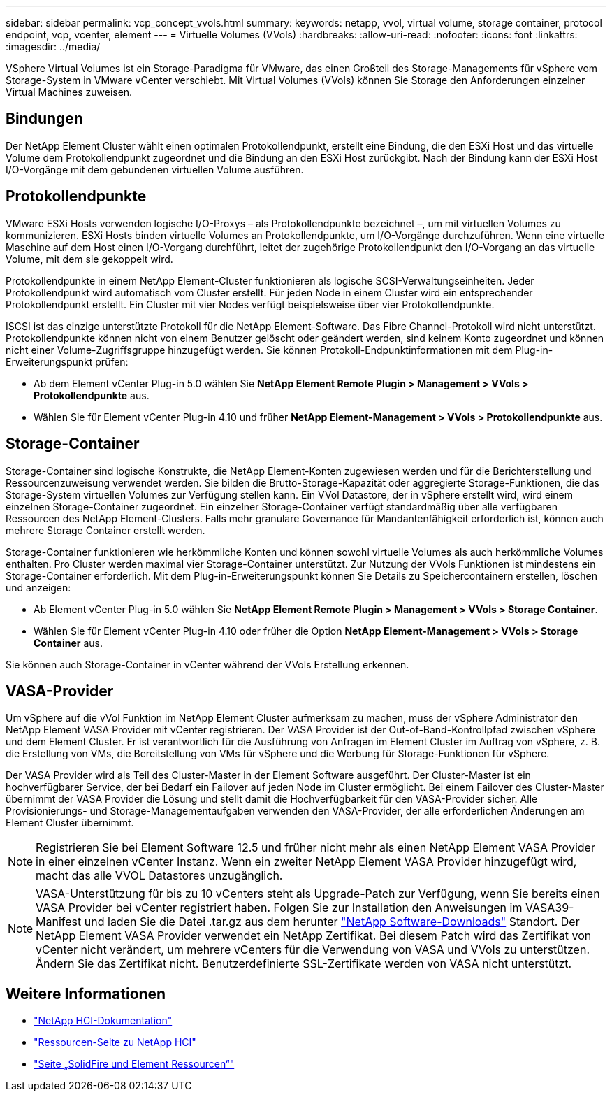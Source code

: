 ---
sidebar: sidebar 
permalink: vcp_concept_vvols.html 
summary:  
keywords: netapp, vvol, virtual volume, storage container, protocol endpoint, vcp, vcenter, element 
---
= Virtuelle Volumes (VVols)
:hardbreaks:
:allow-uri-read: 
:nofooter: 
:icons: font
:linkattrs: 
:imagesdir: ../media/


[role="lead"]
VSphere Virtual Volumes ist ein Storage-Paradigma für VMware, das einen Großteil des Storage-Managements für vSphere vom Storage-System in VMware vCenter verschiebt. Mit Virtual Volumes (VVols) können Sie Storage den Anforderungen einzelner Virtual Machines zuweisen.



== Bindungen

Der NetApp Element Cluster wählt einen optimalen Protokollendpunkt, erstellt eine Bindung, die den ESXi Host und das virtuelle Volume dem Protokollendpunkt zugeordnet und die Bindung an den ESXi Host zurückgibt. Nach der Bindung kann der ESXi Host I/O-Vorgänge mit dem gebundenen virtuellen Volume ausführen.



== Protokollendpunkte

VMware ESXi Hosts verwenden logische I/O-Proxys – als Protokollendpunkte bezeichnet –, um mit virtuellen Volumes zu kommunizieren. ESXi Hosts binden virtuelle Volumes an Protokollendpunkte, um I/O-Vorgänge durchzuführen. Wenn eine virtuelle Maschine auf dem Host einen I/O-Vorgang durchführt, leitet der zugehörige Protokollendpunkt den I/O-Vorgang an das virtuelle Volume, mit dem sie gekoppelt wird.

Protokollendpunkte in einem NetApp Element-Cluster funktionieren als logische SCSI-Verwaltungseinheiten. Jeder Protokollendpunkt wird automatisch vom Cluster erstellt. Für jeden Node in einem Cluster wird ein entsprechender Protokollendpunkt erstellt. Ein Cluster mit vier Nodes verfügt beispielsweise über vier Protokollendpunkte.

ISCSI ist das einzige unterstützte Protokoll für die NetApp Element-Software. Das Fibre Channel-Protokoll wird nicht unterstützt. Protokollendpunkte können nicht von einem Benutzer gelöscht oder geändert werden, sind keinem Konto zugeordnet und können nicht einer Volume-Zugriffsgruppe hinzugefügt werden. Sie können Protokoll-Endpunktinformationen mit dem Plug-in-Erweiterungspunkt prüfen:

* Ab dem Element vCenter Plug-in 5.0 wählen Sie *NetApp Element Remote Plugin > Management > VVols > Protokollendpunkte* aus.
* Wählen Sie für Element vCenter Plug-in 4.10 und früher *NetApp Element-Management > VVols > Protokollendpunkte* aus.




== Storage-Container

Storage-Container sind logische Konstrukte, die NetApp Element-Konten zugewiesen werden und für die Berichterstellung und Ressourcenzuweisung verwendet werden. Sie bilden die Brutto-Storage-Kapazität oder aggregierte Storage-Funktionen, die das Storage-System virtuellen Volumes zur Verfügung stellen kann. Ein VVol Datastore, der in vSphere erstellt wird, wird einem einzelnen Storage-Container zugeordnet. Ein einzelner Storage-Container verfügt standardmäßig über alle verfügbaren Ressourcen des NetApp Element-Clusters. Falls mehr granulare Governance für Mandantenfähigkeit erforderlich ist, können auch mehrere Storage Container erstellt werden.

Storage-Container funktionieren wie herkömmliche Konten und können sowohl virtuelle Volumes als auch herkömmliche Volumes enthalten. Pro Cluster werden maximal vier Storage-Container unterstützt. Zur Nutzung der VVols Funktionen ist mindestens ein Storage-Container erforderlich. Mit dem Plug-in-Erweiterungspunkt können Sie Details zu Speichercontainern erstellen, löschen und anzeigen:

* Ab Element vCenter Plug-in 5.0 wählen Sie *NetApp Element Remote Plugin > Management > VVols > Storage Container*.
* Wählen Sie für Element vCenter Plug-in 4.10 oder früher die Option *NetApp Element-Management > VVols > Storage Container* aus.


Sie können auch Storage-Container in vCenter während der VVols Erstellung erkennen.



== VASA-Provider

Um vSphere auf die vVol Funktion im NetApp Element Cluster aufmerksam zu machen, muss der vSphere Administrator den NetApp Element VASA Provider mit vCenter registrieren. Der VASA Provider ist der Out-of-Band-Kontrollpfad zwischen vSphere und dem Element Cluster. Er ist verantwortlich für die Ausführung von Anfragen im Element Cluster im Auftrag von vSphere, z. B. die Erstellung von VMs, die Bereitstellung von VMs für vSphere und die Werbung für Storage-Funktionen für vSphere.

Der VASA Provider wird als Teil des Cluster-Master in der Element Software ausgeführt. Der Cluster-Master ist ein hochverfügbarer Service, der bei Bedarf ein Failover auf jeden Node im Cluster ermöglicht. Bei einem Failover des Cluster-Master übernimmt der VASA Provider die Lösung und stellt damit die Hochverfügbarkeit für den VASA-Provider sicher. Alle Provisionierungs- und Storage-Managementaufgaben verwenden den VASA-Provider, der alle erforderlichen Änderungen am Element Cluster übernimmt.


NOTE: Registrieren Sie bei Element Software 12.5 und früher nicht mehr als einen NetApp Element VASA Provider in einer einzelnen vCenter Instanz. Wenn ein zweiter NetApp Element VASA Provider hinzugefügt wird, macht das alle VVOL Datastores unzugänglich.


NOTE: VASA-Unterstützung für bis zu 10 vCenters steht als Upgrade-Patch zur Verfügung, wenn Sie bereits einen VASA Provider bei vCenter registriert haben. Folgen Sie zur Installation den Anweisungen im VASA39-Manifest und laden Sie die Datei .tar.gz aus dem herunter link:https://mysupport.netapp.com/site/products/all/details/element-software/downloads-tab/download/62654/vasa39["NetApp Software-Downloads"^] Standort. Der NetApp Element VASA Provider verwendet ein NetApp Zertifikat. Bei diesem Patch wird das Zertifikat von vCenter nicht verändert, um mehrere vCenters für die Verwendung von VASA und VVols zu unterstützen. Ändern Sie das Zertifikat nicht. Benutzerdefinierte SSL-Zertifikate werden von VASA nicht unterstützt.



== Weitere Informationen

* https://docs.netapp.com/us-en/hci/index.html["NetApp HCI-Dokumentation"^]
* http://mysupport.netapp.com/hci/resources["Ressourcen-Seite zu NetApp HCI"^]
* https://www.netapp.com/data-storage/solidfire/documentation["Seite „SolidFire und Element Ressourcen“"^]

